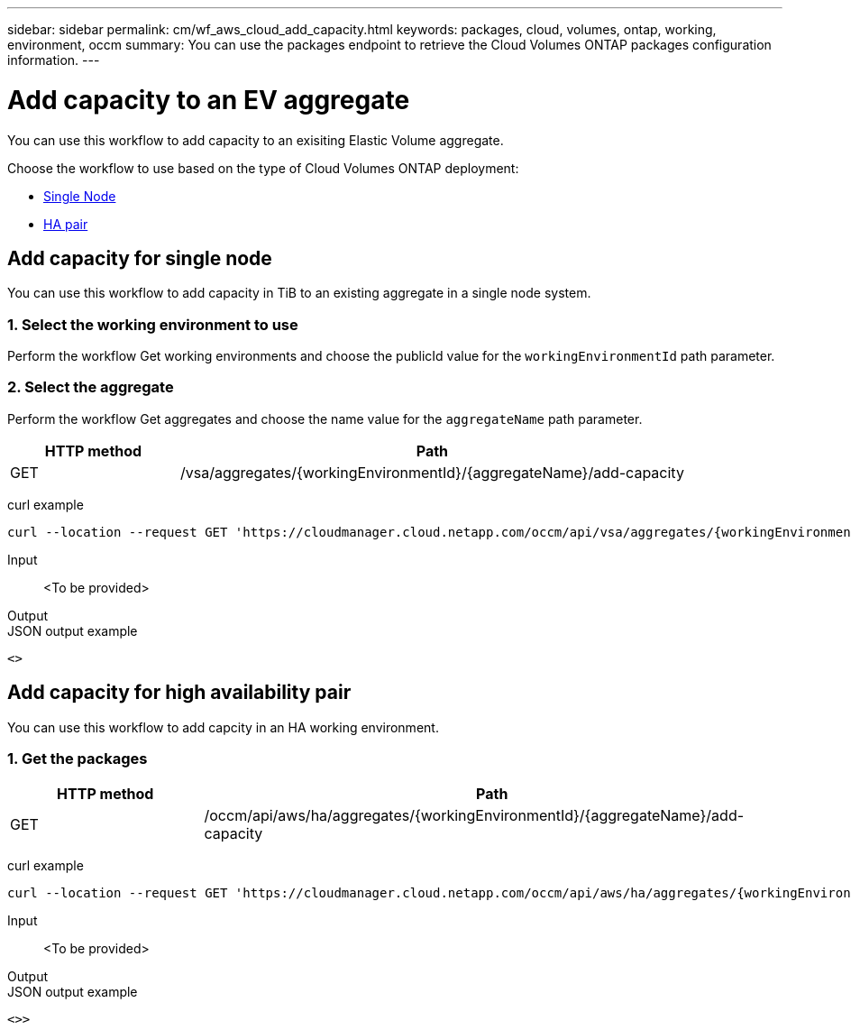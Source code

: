---
sidebar: sidebar
permalink: cm/wf_aws_cloud_add_capacity.html
keywords: packages, cloud, volumes, ontap, working, environment, occm
summary: You can use the packages endpoint to retrieve the Cloud Volumes ONTAP packages configuration information.
---

= Add capacity to an EV aggregate
:hardbreaks:
:nofooter:
:icons: font
:linkattrs:
:imagesdir: ./media/

[.lead]
You can use this workflow to add capacity to an exisiting Elastic Volume aggregate.

Choose the workflow to use based on the type of Cloud Volumes ONTAP deployment:

* <<Add capacity for single node, Single Node>>
* <<Add capacity for high availability pair, HA pair>>

== Add capacity for single node
You can use this workflow to add capacity in TiB to an existing aggregate in a single node system.

=== 1. Select the working environment to use
Perform the workflow Get working environments and choose the publicId value for the `workingEnvironmentId` path parameter.

=== 2. Select the aggregate
Perform the workflow Get aggregates and choose the name value for the `aggregateName` path parameter.

[cols="25,75"*,options="header"]
|===
|HTTP method
|Path
|GET
|/vsa/aggregates/{workingEnvironmentId}/{aggregateName}/add-capacity
|===

curl example::
[source,curl]
curl --location --request GET 'https://cloudmanager.cloud.netapp.com/occm/api/vsa/aggregates/{workingEnvironmentId}/{aggregateName}/add-capacity' --header 'x-agent-id: <AGENT_ID>' --header 'Authorization: Bearer <ACCESS_TOKEN>' --header 'Content-Type: application/json'

Input::

<To be provided>

Output::

JSON output example::
[source,json]
<>

== Add capacity for high availability pair
You can use this workflow to add capcity in an HA working environment.

=== 1. Get the packages

[cols="25,75"*,options="header"]
|===
|HTTP method
|Path
|GET
|/occm/api/aws/ha/aggregates/{workingEnvironmentId}/{aggregateName}/add-capacity
|===

curl example::
[source,curl]
curl --location --request GET 'https://cloudmanager.cloud.netapp.com/occm/api/aws/ha/aggregates/{workingEnvironmentId}/{aggregateName}/add-capacity' --header 'x-agent-id: <AGENT_ID>' --header 'Authorization: Bearer <ACCESS_TOKEN>' --header 'Content-Type: application/json'

Input::

<To be provided>

Output::


JSON output example::
[source,json]
<>>